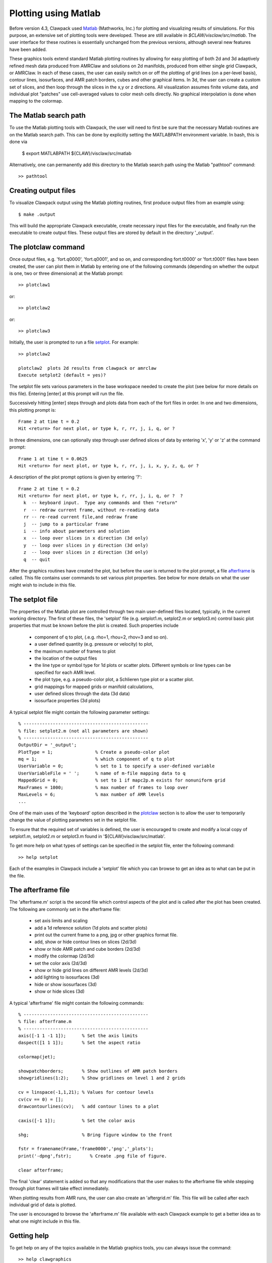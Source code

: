 
.. _matlabplots:

***************************************
Plotting using Matlab
***************************************

.. _Matlab: http://www.mathworks.com

Before version 4.3, Clawpack used `Matlab`_ (Mathworks, Inc.) for plotting and visualizing
results of simulations. For this purpose, an extensive set of plotting
tools were developed.  These are still available in
`$CLAW/visclaw/src/matlab`.  The user interface for these routines is
essentially unchanged from the previous versions, although several new
features have been added.


These graphics tools extend standard
Matlab plotting routines by allowing for easy plotting of both 2d and
3d adaptively refined mesh data produced from AMRClaw and solutions on
2d manifolds, produced from either single grid Clawpack, or AMRClaw.
In each of these cases, the user can easily
switch on or off the plotting of grid lines (on a per-level basis),
contour lines, isosurfaces, and AMR patch borders, cubes and other
graphical items.  In 3d, the user can create a custom set of slices,
and then loop through the slices in the x,y or z directions.  All
visualization assumes finite volume data, and individual plot
"patches" use cell-averaged values to color mesh cells directly.  No
graphical interpolation is done when mapping to the colormap.

.. _setting_up_matlab:

The Matlab search path
----------------------
To use the Matlab plotting tools with Clawpack, the user will need to
first be sure that the necessary Matlab routines are on the Matlab
search path.  This can be done by explicitly setting the MATLABPATH
environment variable.  In bash, this is done via

  $ export MATLABPATH ${CLAW}/visclaw/src/matlab

Alternatively, one can permanently add this directory to the Matlab search path
using the Matlab "pathtool" command::

  >> pathtool

.. _create_output_for_matlab:

Creating output files
---------------------
To visualize Clawpack output using the Matlab plotting routines, first
produce output files from an example using::

  $ make .output

This will build the appropriate Clawpack executable, create necessary input files
for the executable, and
finally run the executable to create output files.  These output files
are stored by default in the directory '_output'.

.. _plotclaw:

The plotclaw command
--------------------
Once output files, e.g. 'fort.q0000', 'fort.q0001', and so on, and
corresponding fort.t0000' or 'fort.t0001' files have been created, the
user can plot them in Matlab by entering one of
the following commands (depending on whether the output is one,
two or three dimensional) at the Matlab prompt::

  >> plotclaw1

or::

  >> plotclaw2

or::

  >> plotclaw3

Initially, the user is prompted to run a file `setplot`_.  For
example::

  >> plotclaw2

  plotclaw2  plots 2d results from clawpack or amrclaw
  Execute setplot2 (default = yes)?

The setplot file sets various parameters in the base workspace needed
to create the plot (see below for more details on this file).
Entering [enter] at this prompt will run the file.

Successively hitting [enter] steps through and plots data from each of
the fort files in order.  In one and two dimensions, this plotting
prompt is::

  Frame 2 at time t = 0.2
  Hit <return> for next plot, or type k, r, rr, j, i, q, or ?

In three dimensions, one can optionally step through user defined slices of data by entering
'x', 'y' or 'z' at the command prompt::

  Frame 1 at time t = 0.0625
  Hit <return> for next plot, or type k, r, rr, j, i, x, y, z, q, or ?

A description of the plot prompt options is given by entering '?'::

  Frame 2 at time t = 0.2
  Hit <return> for next plot, or type k, r, rr, j, i, q, or ?  ?
    k  -- keyboard input.  Type any commands and then "return"
    r  -- redraw current frame, without re-reading data
    rr -- re-read current file,and redraw frame
    j  -- jump to a particular frame
    i  -- info about parameters and solution
    x  -- loop over slices in x direction (3d only)
    y  -- loop over slices in y direction (3d only)
    z  -- loop over slices in z direction (3d only)
    q  -- quit

After the graphics routines have created the plot, but before the user
is returned to the plot prompt, a file `afterframe`_ is called.  This
file contains user commands to set various plot properties.  See below
for more details on what the user might wish to include in this file.

.. _setplot:

The setplot file
----------------
The properties of the Matlab plot are controlled through two main
user-defined files located, typically, in the current working
directory.  The first of these files, the 'setplot' file (e.g. setplot1.m, setplot2.m or
setplot3.m) control basic plot properties that must be known before the plot is created.
Such properties include

 * component of q to plot, (.e.g. rho=1,  rhou=2, rhov=3 and so on).
 * a user defined quantity (e.g. pressure or velocity) to plot,
 * the maximum number of frames to plot
 * the location of the output files
 * the line type or symbol type for 1d plots or scatter plots.  Different symbols or line types can be specified for each AMR level.
 * the plot type, e.g. a pseudo-color plot, a Schlieren type plot or a scatter plot.
 * grid mappings for mapped grids or manifold calculations,
 * user defined slices through the data (3d data)
 * isosurface properties (3d plots)

A typical setplot file might contain the following parameter settings::

  % -----------------------------------------------
  % file: setplot2.m (not all parameters are shown)
  % -----------------------------------------------
  OutputDir = '_output';
  PlotType = 1;                % Create a pseudo-color plot
  mq = 1;                      % which component of q to plot
  UserVariable = 0;            % set to 1 to specify a user-defined variable
  UserVariableFile = ' ';      % name of m-file mapping data to q
  MappedGrid = 0;              % set to 1 if mapc2p.m exists for nonuniform grid
  MaxFrames = 1000;            % max number of frames to loop over
  MaxLevels = 6;               % max number of AMR levels
  ...

One of the main uses of the 'keyboard' option described in the `plotclaw`_ section is to
allow the user to temporarily change the value of plotting parameters set in the setplot file.

To ensure that the required set of variables is defined, the user is encouraged to
create and modify a local copy of setplot1.m, setplot2.m or setplot3.m found in
'${CLAW}visclaw/src/matlab'.

To get more help on what types of settings can be specified in the setplot file,
enter the following command::

  >> help setplot

Each of the examples in Clawpack include a 'setplot' file which you
can browse to get an idea as to what can be put in the file.

.. _afterframe:

The afterframe file
-------------------
The 'afterframe.m' script is the second file which control aspects of the
plot and is called after the plot has been created. The following are
commonly set in the afterframe file:

 * set axis limits and scaling
 * add a 1d reference solution (1d plots and scatter plots)
 * print out the current frame to a png, jpg or other graphics format file.
 * add, show or hide contour lines on slices (2d/3d)
 * show or hide AMR patch and cube borders (2d/3d)
 * modify the colormap (2d/3d)
 * set the color axis (2d/3d)
 * show or hide grid lines on different AMR levels (2d/3d)
 * add lighting to isosurfaces (3d)
 * hide or show isosurfaces (3d)
 * show or hide slices (3d)

A typical 'afterframe' file might contain the following commands::

  % -----------------------------------------------
  % file: afterframe.m
  % -----------------------------------------------
  axis([-1 1 -1 1]);      % Set the axis limits
  daspect([1 1 1]);       % Set the aspect ratio

  colormap(jet);

  showpatchborders;       % Show outlines of AMR patch borders
  showgridlines(1:2);     % Show gridlines on level 1 and 2 grids

  cv = linspace(-1,1,21); % Values for contour levels
  cv(cv == 0) = [];
  drawcontourlines(cv);   % add contour lines to a plot

  caxis([-1 1]);          % Set the color axis

  shg;                    % Bring figure window to the front

  fstr = framename(Frame,'frame0000','png','_plots');
  print('-dpng',fstr);       % Create .png file of figure.

  clear afterframe;

The final 'clear' statement is added so that any modifications that
the user makes to the afterframe file while stepping through plot
frames will take effect immediately.

When plotting results from AMR runs, the user can also create an
'aftergrid.m' file.  This file will be called after each individual
grid of data is plotted.

The user is encouraged to browse the 'afterframe.m' file available
with each Clawpack example to get a better idea as to what one might
include in this file.

.. _matlab_help:

Getting help
-----------------------------------
To get help on any of the topics available in the Matlab graphics tools, you can always issue
the command::

  >> help clawgraphics

at the Matlab prompt.  This will bring up a list of topics which you can get further help on.

.. _base_variables:

Trouble shooting
----------------
Below are a few potential problems one can run into with the Matlab plotting routines.


Output files not found
``````````````````````
The following error message indicates that the output files have not been found::

  Hit <return> for next plot, or type k, r, rr, j, i, x, y, z, q, or ?

  Frame 2 (./fort.t0002) does not exist ***


  Frame 2(ascii) does not exist ***

Be sure to check that that the variable 'OutputDir', set in the setplot file, points to
the proper location of the output files that you wish to plot.
Second, double check that you actually have fort.[t/q]XXXX files in that directory.

MaxFrames not set
`````````````````
The error message below most likely means that a 'setplot' script
containing a definition for MaxFrames was not run::

  >> plotclaw2

  plotclaw2  plots 2d results from clawpack or amrclaw
  Execute setplot2 (default = yes)? no

  MaxFrames parameter not set... you may need to execute setplot2

To correct this problem, the user should make sure that they have
local copy of a setplot file in their working directory, that it
defines the required set of variables and that it is run at least once before
the plotclaw command.

Switching examples
``````````````````
The graphics are controlled to a large extent using variables that are
set in the Matlab base workspace.  This can lead to unpredictable results
when switching between Clawpack examples.

To illustrate what can go wrong, suppose one sets::

  MappedGrid = 1;         % assumes that mapc2p file exists

in the setplot file for one example, and then switches to a second
example which is not a simulation on a mapped grid. If the variable
'MappedGrid' is not explicitly set to zero in the setplot file for the
second example, the Matlab routines will look for a grid mapping file
'mapc2p.m' which may not be found for the second example.

To avoid such potential clashes of variables, the
user is strongly encouraged to enter the command::

  >> clear all;

before switching examples.  This will clear the base workspace of
all plotting parameters and avoid potential conflicts in base variable settings.

The user is also encouraged to issue a command::

  >> close all

in situations where the one example explicitly sets plotting features such as a colormap,
or axes scaling that are not overridden by subsequent plot commands.

.. _matlab_gallery:

Matlab Gallery
--------------
The interested user is encouraged to browse the `Matlab Gallery`_ for
examples of the types of plots that can be created with the Clawpack Matlab
plotting routines.

.. _Matlab Gallery: http://math.boisestate.edu/~calhoun/visclaw/matlab_gallery/test_graphics/index.html
